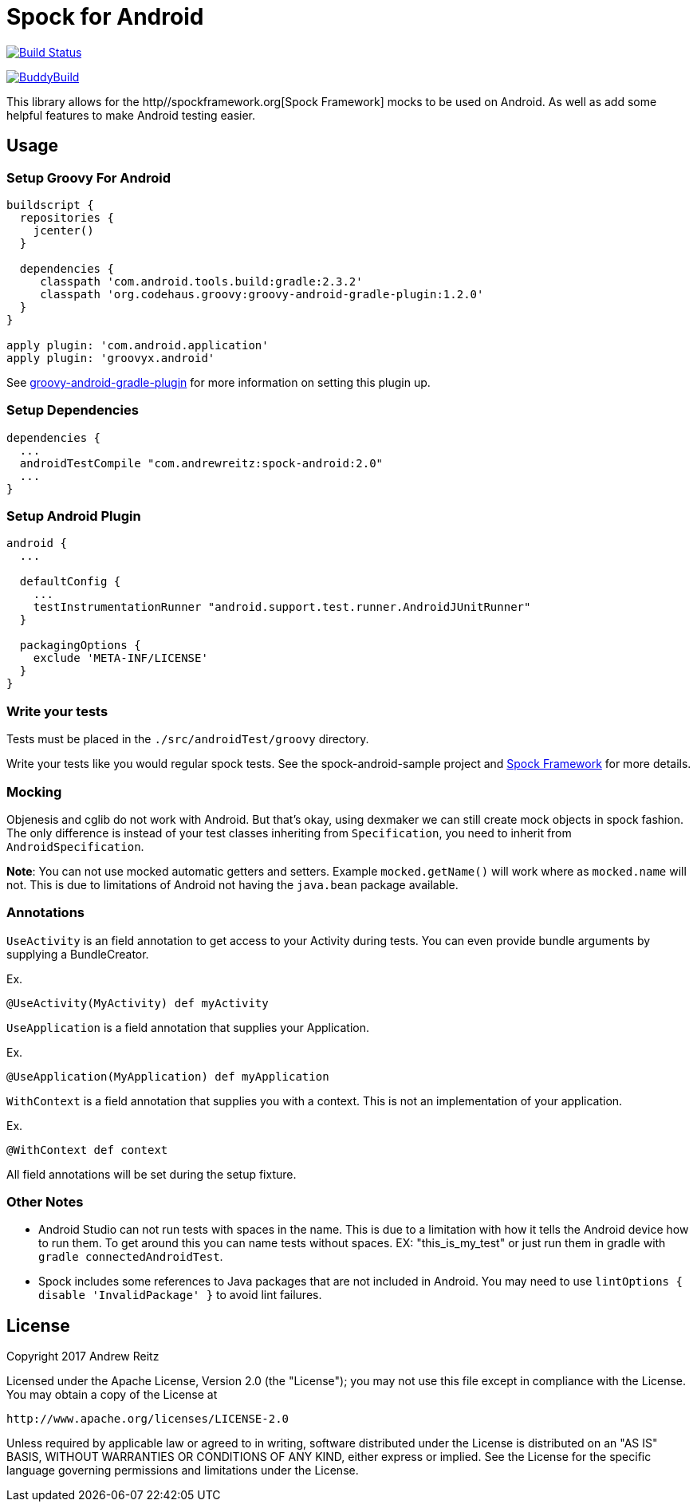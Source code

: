 = Spock for Android
:androidGradlePluginVersion: 2.3.2
:groovyGradlePluginVersion: 1.2.0
:spockAndroidVersion: 2.0

image:https://travis-ci.org/AndrewReitz/android-spock.svg?branch=master["Build Status", link="https://travis-ci.org/AndrewReitz/android-spock"]

image::https://dashboard.buddybuild.com/api/statusImage?appID=593efce38894330001ab3b5e&branch=master&build=latest[BuddyBuild, link="https://dashboard.buddybuild.com/apps/593efce38894330001ab3b5e/build/latest?branch=master"]

This library allows for the http//spockframework.org[Spock Framework] mocks to
be used on Android. As well as add some helpful features to make Android
testing easier.

== Usage

=== Setup Groovy For Android

[source, groovy, subs='attributes']
----
buildscript {
  repositories {
    jcenter()
  }

  dependencies {
     classpath 'com.android.tools.build:gradle:{androidGradlePluginVersion}'
     classpath 'org.codehaus.groovy:groovy-android-gradle-plugin:{groovyGradlePluginVersion}'
  }
}

apply plugin: 'com.android.application'
apply plugin: 'groovyx.android'
----

See https://github.com/groovy/groovy-android-gradle-plugin[groovy-android-gradle-plugin] for more
information on setting this plugin up.

=== Setup Dependencies

[source, groovy, subs='attributes']
----
dependencies {
  ...
  androidTestCompile "com.andrewreitz:spock-android:{spockAndroidVersion}"
  ...
}
----

=== Setup Android Plugin

[source, groovy]
----
android {
  ...

  defaultConfig {
    ...
    testInstrumentationRunner "android.support.test.runner.AndroidJUnitRunner"
  }

  packagingOptions {
    exclude 'META-INF/LICENSE'
  }
}
----

=== Write your tests

Tests must be placed in the `./src/androidTest/groovy` directory.

Write your tests like you would regular spock tests. See the spock-android-sample project and
http://spockframework.org[Spock Framework] for more details.

=== Mocking

Objenesis and cglib do not work with Android. But that's okay, using dexmaker we can still create
mock objects in spock fashion. The only difference is instead of your test classes inheriting from
`Specification`, you need to inherit from `AndroidSpecification`.

**Note**: You can not use mocked automatic getters and setters. Example `mocked.getName()` will work
where as `mocked.name` will not. This is due to limitations of Android not having the `java.bean`
package available.

=== Annotations

`UseActivity` is an field annotation to get access to your Activity during tests. You can even
provide bundle arguments by supplying a BundleCreator.

Ex.
[source, groovy]
----
@UseActivity(MyActivity) def myActivity
----

`UseApplication` is a field annotation that supplies your Application.

Ex.
[source, groovy]
----
@UseApplication(MyApplication) def myApplication
----

`WithContext` is a field annotation that supplies you with a context. This is not an implementation of
your application.

Ex.

[source, groovy]
----
@WithContext def context
----

All field annotations will be set during the setup fixture.

=== Other Notes

- Android Studio can not run tests with spaces in the name. This is due to a limitation
with how it tells the Android device how to run them. To get around this you can
name tests without spaces. EX: "this_is_my_test" or just run them in gradle with `gradle connectedAndroidTest`.
- Spock includes some references to Java packages that are not included in Android. You may need to use
`lintOptions { disable 'InvalidPackage' }` to avoid lint failures.

== License

====
Copyright 2017 Andrew Reitz

Licensed under the Apache License, Version 2.0 (the "License");
you may not use this file except in compliance with the License.
You may obtain a copy of the License at

   http://www.apache.org/licenses/LICENSE-2.0

Unless required by applicable law or agreed to in writing, software
distributed under the License is distributed on an "AS IS" BASIS,
WITHOUT WARRANTIES OR CONDITIONS OF ANY KIND, either express or implied.
See the License for the specific language governing permissions and
limitations under the License.
====
